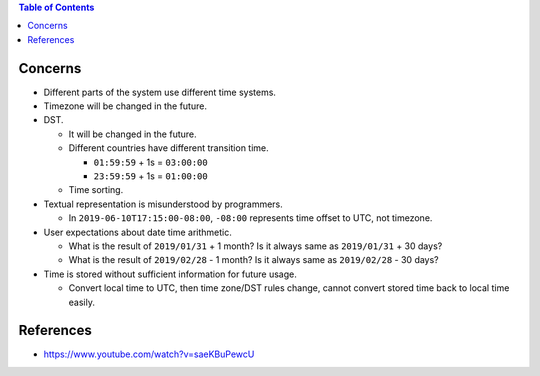.. contents:: Table of Contents

Concerns
========

- Different parts of the system use different time systems.
- Timezone will be changed in the future.
- DST.

  * It will be changed in the future.
  * Different countries have different transition time.

    + ``01:59:59`` + 1s = ``03:00:00``
    + ``23:59:59`` + 1s = ``01:00:00``

  * Time sorting.

- Textual representation is misunderstood by programmers.

  * In ``2019-06-10T17:15:00-08:00``, ``-08:00`` represents time offset to UTC, not timezone.

- User expectations about date time arithmetic.

  * What is the result of ``2019/01/31`` + 1 month? Is it always same as ``2019/01/31`` + 30 days?
  * What is the result of ``2019/02/28`` - 1 month? Is it always same as ``2019/02/28`` - 30 days?

- Time is stored without sufficient information for future usage.

  * Convert local time to UTC, then time zone/DST rules change, cannot convert stored time back to local time easily.

References
==========

- https://www.youtube.com/watch?v=saeKBuPewcU

